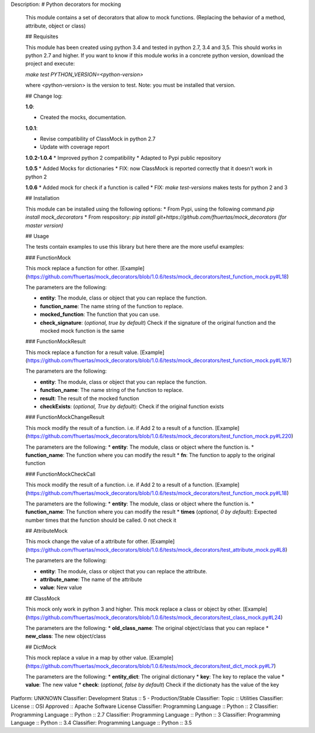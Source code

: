 Description: # Python decorators for mocking
        
        This module contains a set of decorators that allow to mock functions. (Replacing the behavior of a method, attribute, object or class)
        
        ## Requisites
        
        This module has been created using python 3.4 and tested in python 2.7, 3.4 and 3,5. This should works in python 2.7 and higher. If you want to know if this module works
        in a concrete python version, download the project and execute:
        
        `make test PYTHON_VERSION=<python-version>`
        
        where <python-version> is the version to test. Note: you must be installed that version. 
        
        ## Change log: 
        
        **1.0**:
        
        * Created the mocks, documentation.
        
        **1.0.1**:
        
        * Revise compatibility of ClassMock in python 2.7
        * Update with coverage report
        
        **1.0.2-1.0.4**
        * Improved python 2 compatibility
        * Adapted to Pypi public repository
        
        **1.0.5**
        * Added Mocks for dictionaries
        * FIX: now ClassMock is reported correctly that it doesn't work in python 2
        
        **1.0.6**
        * Added mock for check if a function is called
        * FIX: `make test-versions` makes tests for python 2 and 3
        
        ## Installation
        
        This module can be installed using the following options:
        * From Pypi, using the following command `pip install mock_decorators`
        * From respository: `pip install git+https://github.com/fhuertas/mock_decorators (for master version)`
        
        ## Usage
        
        The tests contain examples to use this library but here there are the more useful examples: 
        
        ### FunctionMock
        
        This mock replace a function for other. [Example](https://github.com/fhuertas/mock_decorators/blob/1.0.6/tests/mock_decorators/test_function_mock.py#L18) 
        
        The parameters are the following: 
        
        * **entity**: The module, class or object that you can replace the function. 
        * **function_name**: The name string of the function to replace.
        * **mocked_function**: The function that you can use. 
        * **check_signature**: (*optional, true by default*) Check if the signature of the original function and the mocked mock function is the same
         
        ### FunctionMockResult
        
        This mock replace a function for a result value. [Example](https://github.com/fhuertas/mock_decorators/blob/1.0.6/tests/mock_decorators/test_function_mock.py#L167)
        
        The parameters are the following: 
        
        * **entity**: The module, class or object that you can replace the function.
        * **function_name**: The name string of the function to replace.
        * **result**: The result of the mocked function 
        * **checkExists**: (*optional, True by default*): Check if the original function exists 
        
        ### FunctionMockChangeResult
        
        This mock modify the result of a function. i.e. if Add 2 to a result of a function. 
        [Example](https://github.com/fhuertas/mock_decorators/blob/1.0.6/tests/mock_decorators/test_function_mock.py#L220)
        
        The parameters are the following:
        * **entity**: The module, class or object where the function is.
        * **function_name**: The function where you can modify the result 
        * **fn**: The function to apply to the original function
        
        ### FunctionMockCheckCall
        
        This mock modify the result of a function. i.e. if Add 2 to a result of a function. 
        [Example](https://github.com/fhuertas/mock_decorators/blob/1.0.6/tests/mock_decorators/test_function_mock.py#L18)
        
        The parameters are the following:
        * **entity**: The module, class or object where the function is.
        * **function_name**: The function where you can modify the result 
        * **times** (*optional, 0 by default*): Expected number times that the function should be called. 0 not check it
        
        ## AttributeMock
        
        This mock change the value of a attribute for other. [Example](https://github.com/fhuertas/mock_decorators/blob/1.0.6/tests/mock_decorators/test_attribute_mock.py#L8)
        
        The parameters are the following: 
        
        * **entity**: The module, class or object that you can replace the attribute.  
        * **attribute_name**: The name of the attribute 
        * **value**: New value
        
        
        ## ClassMock
        
        This mock only work in python 3 and higher. This mock replace a class or object by other. [Example](https://github.com/fhuertas/mock_decorators/blob/1.0.6/tests/mock_decorators/test_class_mock.py#L24) 
        
        The parameters are the following:
        * **old_class_name**: The original object/class that you can replace
        * **new_class**: The new object/class
        
        
        ## DictMock
        
        This mock replace a value in a map by other value. [Example](https://github.com/fhuertas/mock_decorators/blob/1.0.6/tests/mock_decorators/test_dict_mock.py#L7) 
        
        The parameters are the following:
        * **entity_dict**: The original dictionary
        * **key**: The key to replace the value
        * **value**: The new value
        * **check**: (*optional, false by default*) Check if the dictionaty has the value of the key
        
Platform: UNKNOWN
Classifier: Development Status :: 5 - Production/Stable
Classifier: Topic :: Utilities
Classifier: License :: OSI Approved :: Apache Software License
Classifier: Programming Language :: Python :: 2
Classifier: Programming Language :: Python :: 2.7
Classifier: Programming Language :: Python :: 3
Classifier: Programming Language :: Python :: 3.4
Classifier: Programming Language :: Python :: 3.5
